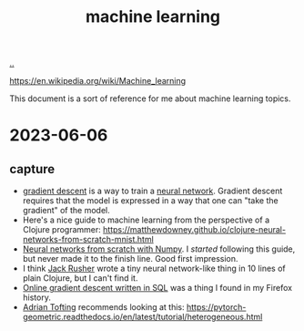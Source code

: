 :PROPERTIES:
:ID: e4637763-45a7-4f5f-95ae-0fc35b5d0cd5
:END:
#+TITLE: machine learning

[[file:..][..]]

https://en.wikipedia.org/wiki/Machine_learning

This document is a sort of reference for me about machine learning topics.

* 2023-06-06
** capture
- [[id:385744ba-95d4-45ac-b10e-6a8392e3ba80][gradient descent]] is a way to train a [[id:14d7645f-70e8-4505-9c59-c76c6aea7ff1][neural network]].
  Gradient descent requires that the model is expressed in a way that one can "take the gradient" of the model.
- Here's a nice guide to machine learning from the perspective of a Clojure programmer:
  https://matthewdowney.github.io/clojure-neural-networks-from-scratch-mnist.html
- [[http://neuralnetworksanddeeplearning.com/chap1.html][Neural networks from scratch with Numpy]].
  I /started/ following this guide, but never made it to the finish line.
  Good first impression.
- I think [[id:4ba42678-1667-426d-a07f-dfe96ab46bd2][Jack Rusher]] wrote a tiny neural network-like thing in 10 lines of plain Clojure, but I can't find it.
- [[https://maxhalford.github.io/blog/ogd-in-sql/][Online gradient descent written in SQL]] was a thing I found in my Firefox history.
- [[id:565f1ed6-dbd1-466f-9592-5b045d4a9753][Adrian Tofting]] recommends looking at this:
  https://pytorch-geometric.readthedocs.io/en/latest/tutorial/heterogeneous.html
